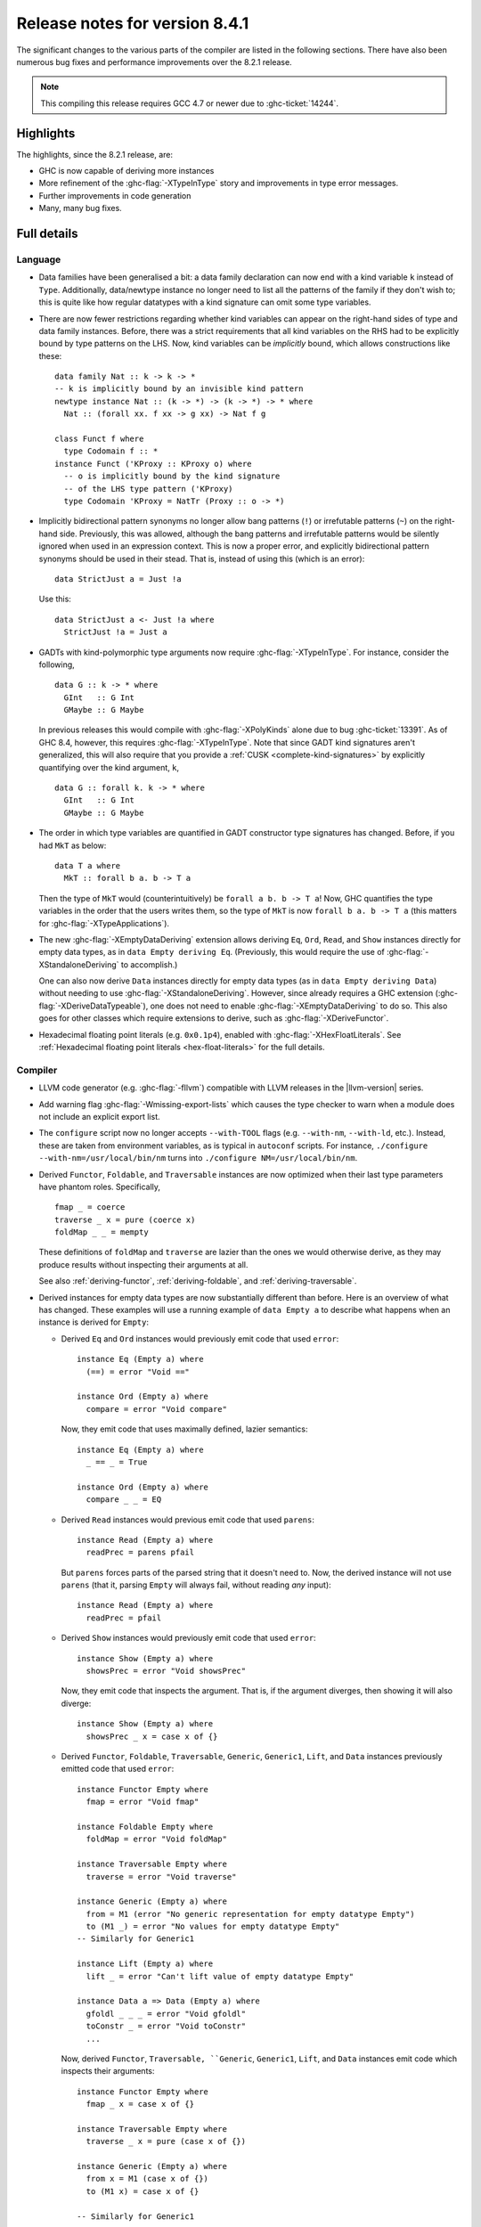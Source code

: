 .. _release-8-4-1:

Release notes for version 8.4.1
===============================

The significant changes to the various parts of the compiler are listed in the
following sections. There have also been numerous bug fixes and performance
improvements over the 8.2.1 release.

.. note::

    This compiling this release requires GCC 4.7 or newer due to
    :ghc-ticket:`14244`.

Highlights
----------

The highlights, since the 8.2.1 release, are:

- GHC is now capable of deriving more instances

- More refinement of the :ghc-flag:`-XTypeInType` story and improvements in type
  error messages.

- Further improvements in code generation

- Many, many bug fixes.


Full details
------------

Language
~~~~~~~~

- Data families have been generalised a bit: a data family declaration can now
  end with a kind variable ``k`` instead of ``Type``. Additionally, data/newtype
  instance no longer need to list all the patterns of the family if they don't
  wish to; this is quite like how regular datatypes with a kind signature can omit
  some type variables.

- There are now fewer restrictions regarding whether kind variables can appear
  on the right-hand sides of type and data family instances. Before, there was
  a strict requirements that all kind variables on the RHS had to be explicitly
  bound by type patterns on the LHS. Now, kind variables can be *implicitly*
  bound, which allows constructions like these: ::

    data family Nat :: k -> k -> *
    -- k is implicitly bound by an invisible kind pattern
    newtype instance Nat :: (k -> *) -> (k -> *) -> * where
      Nat :: (forall xx. f xx -> g xx) -> Nat f g

    class Funct f where
      type Codomain f :: *
    instance Funct ('KProxy :: KProxy o) where
      -- o is implicitly bound by the kind signature
      -- of the LHS type pattern ('KProxy)
      type Codomain 'KProxy = NatTr (Proxy :: o -> *)

- Implicitly bidirectional pattern synonyms no longer allow bang patterns
  (``!``) or irrefutable patterns (``~``) on the right-hand side. Previously,
  this was allowed, although the bang patterns and irrefutable patterns would
  be silently ignored when used in an expression context. This is now a proper
  error, and explicitly bidirectional pattern synonyms should be used in their
  stead. That is, instead of using this (which is an error): ::

      data StrictJust a = Just !a

  Use this: ::

      data StrictJust a <- Just !a where
        StrictJust !a = Just a

- GADTs with kind-polymorphic type arguments now require :ghc-flag:`-XTypeInType`.
  For instance, consider the following, ::

      data G :: k -> * where
        GInt   :: G Int
        GMaybe :: G Maybe

  In previous releases this would compile with :ghc-flag:`-XPolyKinds` alone due
  to bug :ghc-ticket:`13391`. As of GHC 8.4, however, this requires
  :ghc-flag:`-XTypeInType`. Note that since GADT kind signatures aren't generalized,
  this will also require that you provide a :ref:`CUSK
  <complete-kind-signatures>` by explicitly quantifying over the kind argument,
  ``k``, ::

      data G :: forall k. k -> * where
        GInt   :: G Int
        GMaybe :: G Maybe

- The order in which type variables are quantified in GADT constructor type
  signatures has changed. Before, if you had ``MkT`` as below: ::

      data T a where
        MkT :: forall b a. b -> T a

  Then the type of ``MkT`` would (counterintuitively) be
  ``forall a b. b -> T a``! Now, GHC quantifies the type variables in the
  order that the users writes them, so the type of ``MkT`` is now
  ``forall b a. b -> T a`` (this matters for :ghc-flag:`-XTypeApplications`).

- The new :ghc-flag:`-XEmptyDataDeriving` extension allows deriving ``Eq``,
  ``Ord``, ``Read``, and ``Show`` instances directly for empty data types, as
  in ``data Empty deriving Eq``. (Previously, this would require the use of
  :ghc-flag:`-XStandaloneDeriving` to accomplish.)

  One can also now derive ``Data`` instances directly for empty data types (as
  in ``data Empty deriving Data``) without needing to use
  :ghc-flag:`-XStandaloneDeriving`. However, since already requires a GHC
  extension (:ghc-flag:`-XDeriveDataTypeable`), one does not need to enable
  :ghc-flag:`-XEmptyDataDeriving` to do so. This also goes for other classes
  which require extensions to derive, such as :ghc-flag:`-XDeriveFunctor`.

- Hexadecimal floating point literals (e.g. ``0x0.1p4``), enabled with
  :ghc-flag:`-XHexFloatLiterals`.  See
  :ref:`Hexadecimal floating point literals <hex-float-literals>`
  for the full details.

Compiler
~~~~~~~~

- LLVM code generator (e.g. :ghc-flag:`-fllvm`) compatible with LLVM releases in
  the |llvm-version| series.

- Add warning flag :ghc-flag:`-Wmissing-export-lists` which causes the type
  checker to warn when a module does not include an explicit export list.

- The ``configure`` script now no longer accepts ``--with-TOOL`` flags (e.g.
  ``--with-nm``, ``--with-ld``, etc.). Instead, these are taken from environment
  variables, as is typical in ``autoconf`` scripts. For instance,
  ``./configure --with-nm=/usr/local/bin/nm`` turns into
  ``./configure NM=/usr/local/bin/nm``.

- Derived ``Functor``, ``Foldable``, and ``Traversable`` instances are now
  optimized when their last type parameters have phantom roles.
  Specifically, ::

    fmap _ = coerce
    traverse _ x = pure (coerce x)
    foldMap _ _ = mempty

  These definitions of ``foldMap`` and ``traverse`` are lazier than the ones we
  would otherwise derive, as they may produce results without inspecting their
  arguments at all.

  See also :ref:`deriving-functor`, :ref:`deriving-foldable`, and
  :ref:`deriving-traversable`.

- Derived instances for empty data types are now substantially different
  than before. Here is an overview of what has changed. These examples will
  use a running example of ``data Empty a`` to describe what happens when an
  instance is derived for ``Empty``:

  - Derived ``Eq`` and ``Ord`` instances would previously emit code that used
    ``error``: ::

      instance Eq (Empty a) where
        (==) = error "Void =="

      instance Ord (Empty a) where
        compare = error "Void compare"

    Now, they emit code that uses maximally defined, lazier semantics: ::

      instance Eq (Empty a) where
        _ == _ = True

      instance Ord (Empty a) where
        compare _ _ = EQ

  - Derived ``Read`` instances would previous emit code that used
    ``parens``: ::

      instance Read (Empty a) where
        readPrec = parens pfail

    But ``parens`` forces parts of the parsed string that it doesn't need to.
    Now, the derived instance will not use ``parens`` (that it, parsing
    ``Empty`` will always fail, without reading *any* input): ::

      instance Read (Empty a) where
        readPrec = pfail

  - Derived ``Show`` instances would previously emit code that used
    ``error``: ::

      instance Show (Empty a) where
        showsPrec = error "Void showsPrec"

    Now, they emit code that inspects the argument. That is, if the argument
    diverges, then showing it will also diverge: ::

      instance Show (Empty a) where
        showsPrec _ x = case x of {}

  - Derived ``Functor``, ``Foldable``, ``Traversable``, ``Generic``,
    ``Generic1``, ``Lift``, and ``Data`` instances previously emitted code that
    used ``error``: ::

      instance Functor Empty where
        fmap = error "Void fmap"

      instance Foldable Empty where
        foldMap = error "Void foldMap"

      instance Traversable Empty where
        traverse = error "Void traverse"

      instance Generic (Empty a) where
        from = M1 (error "No generic representation for empty datatype Empty")
        to (M1 _) = error "No values for empty datatype Empty"
      -- Similarly for Generic1

      instance Lift (Empty a) where
        lift _ = error "Can't lift value of empty datatype Empty"

      instance Data a => Data (Empty a) where
        gfoldl _ _ _ = error "Void gfoldl"
        toConstr _ = error "Void toConstr"
        ...

    Now, derived ``Functor``, ``Traversable, ``Generic``, ``Generic1``,
    ``Lift``, and ``Data`` instances emit code which inspects their
    arguments: ::

      instance Functor Empty where
        fmap _ x = case x of {}

      instance Traversable Empty where
        traverse _ x = pure (case x of {})

      instance Generic (Empty a) where
        from x = M1 (case x of {})
        to (M1 x) = case x of {}

      -- Similarly for Generic1

      instance Lift (Empty a) where
        lift x = pure (case x of {})

      instance Data a => Data (Empty a) where
        gfoldl _ x = case x of {}
        toConstr x = case x of {}
        ...

    Derived ``Foldable`` instances now are maximally lazy: ::

      instance Foldable Empty where
        foldMap _ _ = mempty

- Derived ``Foldable`` instances now derive custom definitions for ``null``
  instead of using the default one. This leads to asymptotically better
  performance for recursive types not shaped like cons-lists, and allows ``null``
  to terminate for more (but not all) infinitely large structures.

- Configure on Windows now supports the ``--enable-distro-toolchain``
  ``configure`` flag, which can be used to build a GHC using compilers on your
  ``PATH`` instead of using the bundled bindist. See :ghc-ticket:`13792`

- GHC now enables :ghc-flag:`-fllvm-pass-vectors-in-regs` by default. This means
  that GHC will now use native vector registers to pass vector arguments across
  function calls.

- The optional ``instance`` keyword is now usable in type family instance
  declarations. See :ghc-ticket:`13747`

- Lots of other bugs. See `Trac <https://ghc.haskell.org/trac/ghc/query?status=closed&milestone=8.4.1&col=id&col=summary&col=status&col=type&col=priority&col=milestone&col=component&order=priority>`_
  for a complete list.

- New flags :ghc-flag:`-fignore-optim-changes` and
  :ghc-flag:`-fignore-hpc-changes` allow GHC to reuse previously compiled
  modules even if they were compiled with different optimisation or HPC
  flags. These options are enabled by default by :ghc-flag:`--interactive`.
  See :ghc-ticket:`13604`

Runtime system
~~~~~~~~~~~~~~

- Function ``hs_add_root()`` was removed. It was a no-op since GHC-7.2.1
  where module initialisation stopped requiring a call to ``hs_add_root()``.

- Proper import library support added to GHC which can handle all of the libraries produced
  by ``dlltool``. The limitation of them needing to be named with the suffix
  ``.dll.a`` is also removed. See :ghc-ticket:`13606`, :ghc-ticket:`12499`,
  :ghc-ticket:`12498`

- The GHCi runtime linker on Windows now supports the ``big-obj`` file format.

- The runtime system's :ref:`native stack backtrace <backtrace-signal>` support
  on POSIX platforms is now triggered by ``SIGQUIT`` instead of ``SIGUSR2`` as
  it was in previous releases. This change is to bring GHC's behavior into
  compliance with the model set by the most Java virtual machine
  implementations.

- The GHC runtime on Windows now uses Continue handlers instead of Vectorized
  handlers to trap exceptions. This change gives other exception handlers a chance
  to handle the exception before the runtime does. Furthermore The RTS flag
  :rts-flag:`--install-seh-handlers=<yes|no>` Can be used on Wndows to
  completely disable the runtime's handling of exceptions. See
  :ghc-ticket:`13911`, :ghc-ticket:`12110`.

- The GHC runtime on Windows can now generate crash dumps on unhandled exceptions
  using the RTS flag :rts-flag:`--generate-crash-dumps`.

- The GHCi runtime linker now avoid calling GCC to find libraries as much as possible by caching
  the list of search directories of GCC and querying the file system directly. This results in
  much better performance, especially on Windows.

- The GHC runtime on Windows can now generate stack traces on unhandled exceptions.
  When running in GHCi more information is displayed about the symbols if available.
  This behavior can be controlled with the RTS flag `--generate-stack-traces=<yes|no>`.

Template Haskell
~~~~~~~~~~~~~~~~

- Template Haskell now reifies data types with GADT syntax accurately.
  Previously, TH used heuristics to determine whether a data type
  should be reified using GADT syntax, which could lead to incorrect results,
  such as ``data T1 a = (a ~ Int) => MkT1`` being reified as a GADT and
  ``data T2 a where MkT2 :: Show a => T2 a`` *not* being reified as a GADT.

  In addition, reified GADT constructors now more accurately track the order in
  which users write type variables. Before, if you reified ``MkT`` as below: ::

      data T a where
        MkT :: forall b a. b -> T a

  Then the reified type signature of ``MkT`` would have been headed by
  ``ForallC [PlainTV a, PlainTV b]``. Now, reifying ``MkT`` will give a type
  headed by ``ForallC [PlainTV b, PlainTV a]``, as one would expect.


- ``Language.Haskell.TH.FamFlavour``, which was deprecated in GHC 8.2,
  has been removed.

``ghc`` library
~~~~~~~~~~~~~~~

- hsSyn Abstract Syntax Tree (AST) is now extensible via the mechanism described in `Trees that Grow <http://www.jucs.org/jucs_23_1/trees_that_grow/jucs_23_01_0042_0062_najd.pdf>`_

  The main change for users of the GHC API is that the AST is no longer indexed
  by the type used as the identifier, but by a specific index type, ::

      type GhcPs   = GhcPass 'Parsed      -- Old 'RdrName' type param
      type GhcRn   = GhcPass 'Renamed     -- Old 'Name' type param
      type GhcTc   = GhcPass 'Typechecked -- Old 'Id' type para,
      type GhcTcId = GhcTc                -- Old 'TcId' type param

  The simplest way to support the current GHC as well as earlier ones is to define ::

      #if MIN_VERSION_ghc(8,3,0)
      type ParseI     = GhcPs
      type RenameI    = GhcRn
      type TypecheckI = GhcTc
      #else
      type ParseI     = RdrName
      type RenameI    = Name
      type TypecheckI = Var
      #endif

  and then replace all hardcoded index types accordingly. For polymorphic types,
  the constraint ::

      #if MIN_VERSION_ghc(8,3,0)
      -- |bundle up the constraints required for a trees that grow pass
      type IsPass pass = (DataId pass, OutputableBndrId pass, SourceTextX pass)
      else
      type IsPass pass = (DataId pass, OutputableBndrId pass)
      #endif

  can be used.

``base`` library
~~~~~~~~~~~~~~~~

- Blank strings can now be used as values for environment variables using the
  ``System.Environment.Blank`` module. See :ghc-ticket:`12494`

- ``Data.Type.Equality.==`` is now a closed type family. It works for all kinds
  out of the box. Any modules that previously declared instances of this family
  will need to remove them. Whereas the previous definition was somewhat ad
  hoc, the behavior is now completely uniform. As a result, some applications
  that used to reduce no longer do, and conversely. Most notably, ``(==)`` no
  longer treats the ``*``, ``j -> k``, or ``()`` kinds specially; equality is
  tested structurally in all cases.

Build system
~~~~~~~~~~~~

- ``dll-split`` has been removed and replaced with an automatic partitioning utility ``gen-dll``.
  This utility can transparently split and compile any DLLs that require this. Note that the ``rts`` and
  ``base`` can not be split at this point because of the mutual recursion between ``base`` and ``rts``.
  There is currently no explicit dependency between the two in the build system and such there is no way
  to notify ``base`` that the ``rts`` has been split, or vice versa.
  (see :ghc-ticket:`5987`).


Included libraries
------------------

The package database provided with this distribution also contains a number of
packages other than GHC itself. See the changelogs provided with these packages
for further change information.

.. ghc-package-list::

    libraries/array/array.cabal:             Dependency of ``ghc`` library
    libraries/base/base.cabal:               Core library
    libraries/binary/binary.cabal:           Dependency of ``ghc`` library
    libraries/bytestring/bytestring.cabal:   Deppendency of ``ghc`` library
    libraries/Cabal/Cabal/Cabal.cabal:       Dependency of ``ghc-pkg`` utility
    libraries/containers/containers.cabal:   Dependency of ``ghc`` library
    libraries/deepseq/deepseq.cabal:         Dependency of ``ghc`` library
    libraries/directory/directory.cabal:     Dependency of ``ghc`` library
    libraries/filepath/filepath.cabal:       Dependency of ``ghc`` library
    compiler/ghc.cabal:                      The compiler itself
    libraries/ghci/ghci.cabal:               The REPL interface
    libraries/ghc-boot/ghc-boot.cabal:       Internal compiler library
    libraries/ghc-compact/ghc-compact.cabal: Core library
    libraries/ghc-prim/ghc-prim.cabal:       Core library
    libraries/haskeline/haskeline.cabal:     Dependency of ``ghci`` executable
    libraries/hpc/hpc.cabal:                 Dependency of ``hpc`` executable
    libraries/integer-gmp/integer-gmp.cabal: Core library
    libraries/mtl/mtl.cabal:                 Dependency of ``Cabal`` library
    libraries/parsec/parsec.cabal:           Dependency of ``Cabal`` library
    libraries/process/process.cabal:         Dependency of ``ghc`` library
    libraries/template-haskell/template-haskell.cabal:     Core library
    libraries/text/text.cabal:               Dependency of ``Cabal`` library
    libraries/time/time.cabal:               Dependency of ``ghc`` library
    libraries/transformers/transformers.cabal: Dependency of ``ghc`` library
    libraries/unix/unix.cabal:               Dependency of ``ghc`` library
    libraries/Win32/Win32.cabal:             Dependency of ``ghc`` library
    libraries/xhtml/xhtml.cabal:             Dependency of ``haddock`` executable

Win32
~~~~~

.. attention::

    This release is a backwards incompatible release which corrects the type of
    certain APIs. See issue `#24 <https://github.com/haskell/win32/issues/24>`_.
